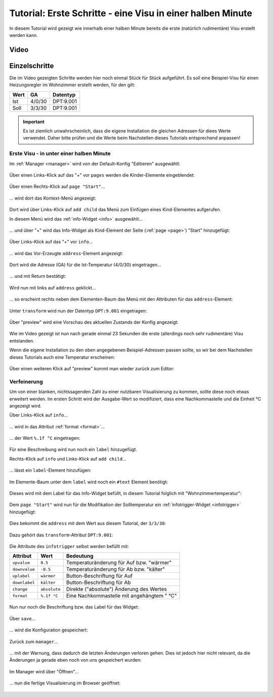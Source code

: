 Tutorial: Erste Schritte - eine Visu in einer halben Minute
===========================================================

In diesem Tutorial wird gezeigt wie innerhalb einer halben Minute bereits die
erste (natürlich rudimentäre) Visu erstellt werden kann.

Video
-----

.. raw:: html

    <div style="position: relative; padding-bottom: 56.25%; height: 0; overflow: hidden; max-width: 100%; height: auto; margin-bottom: 24px;">
      <iframe src="https://www.youtube-nocookie.com/embed/ONFb_gxTaPk" style="position:absolute;width:100%;height:100%" frameborder="0" allow="accelerometer; autoplay; encrypted-media; gyroscope; picture-in-picture" allowfullscreen></iframe>
    </div>

Einzelschritte
--------------

Die im Video gezeigten Schritte werden hier noch einmal Stück für Stück
aufgeführt.
Es soll eine Beispiel-Visu für einen Heizungsregler im Wohnzimmer erstellt
werden, für den gilt:

========= ====== =========
Wert      GA     Datentyp
========= ====== =========
Ist       4/0/30 DPT:9.001
Soll      3/3/30 DPT:9.001
========= ====== =========

.. IMPORTANT::

  Es ist ziemlich unwahrscheinlich, dass die eigene Installation
  die gleichen Adressen für diees Werte verwendet. Daher bitte prüfen und die
  Werte beim Nachstellen dieses Tutorials entsprechend anpassen!

Erste Visu - in unter einer halben Minute
~~~~~~~~~~~~~~~~~~~~~~~~~~~~~~~~~~~~~~~~~

Im :ref:`Manager <manager>` wird von der Default-Konfig "Editieren" ausgewählt:

.. figure:: _static/first_steps01.png
   :scale: 50 %

Über einen Links-Klick auf das "+" vor ``pages`` werden die Kinder-Elemente
eingeblendet:

.. figure:: _static/first_steps02.png
   :scale: 50 %

Über einen Rechts-Klick auf ``page "Start"``...

.. figure:: _static/first_steps03.png
   :scale: 50 %

... wird dort das Kontext-Menü angezeigt:

.. figure:: _static/first_steps04.png
   :scale: 50 %

Dort wird über Links-Klick auf ``add child`` das Menü zum Einfügen eines
Kind-Elementes aufgerufen.

In diesem Menü wird das :ref:`info-Widget <info>` ausgewählt...

.. figure:: _static/first_steps05.png
   :scale: 50 %

... und über "+" wird das Info-Widget als Kind-Element der Seite
(:ref:`page <page>`) "Start" hinzugefügt:

.. figure:: _static/first_steps06.png
   :scale: 50 %

Über Links-Klick auf das "+" vor ``info``...

.. figure:: _static/first_steps07.png
   :scale: 50 %

... wird das Vor-Erzeugte ``address``-Element angezeigt:

.. figure:: _static/first_steps08.png
   :scale: 50 %

Dort wird die Adresse (GA) für die Ist-Temperatur (4/0/30) eingetragen...

.. figure:: _static/first_steps09.png
   :scale: 50 %

... und mit Return bestätigt:

.. figure:: _static/first_steps10.png
   :scale: 50 %

Wird nun mit links auf ``address`` geklickt...

.. figure:: _static/first_steps11.png
   :scale: 50 %

... so erscheint rechts neben dem
Elementen-Baum das Menü mit den Attributen für das ``address``-Element:

.. figure:: _static/first_steps12.png
   :scale: 50 %

Unter ``transform`` wird nun der Datentyp ``DPT:9.001`` eingetragen:

.. figure:: _static/first_steps13.png
   :scale: 50 %

Über "preview" wird eine Vorschau des aktuellen Zustands der Konfig angezeigt:

.. figure:: _static/first_steps14.png
   :scale: 50 %

Wie im Video gezeigt ist nun nach gerade einmal 23 Sekunden die erste
(allerdings noch sehr rudimentäre) Visu entstanden.

Wenn die eigene Installation
zu den oben angegebenen Beispiel-Adressen passen sollte, so wir bei dem
Nachstellen dieses Tutorials auch eine Temperatur erscheinen:

.. figure:: _static/first_steps15.png
   :scale: 50 %

Über einen weiteren Klick auf "preview" kommt man wieder zurück zum Editor:

.. figure:: _static/first_steps16.png
   :scale: 50 %

Verfeinerung
~~~~~~~~~~~~

Um von einer blanken, nichtssagenden Zahl zu einer nutzbaren Visualisierung
zu kommen, sollte diese noch etwas erweitert werden. Im ersten Schritt wird
der Ausgabe-Wert so modifiziert, dass eine Nachkommastelle und die Einheit °C
angezeigt wird.

Über Links-Klick auf ``info``...

.. figure:: _static/first_steps17.png
   :scale: 50 %

... wird in das Attribut :ref:`format <format>`...

.. figure:: _static/first_steps18.png
   :scale: 50 %

... der Wert ``%.1f °C`` eingetragen:

.. figure:: _static/first_steps19.png
   :scale: 50 %

Für eine Beschreibung wird nun noch ein ``label`` hinzugefügt.

Rechts-Klick auf ``info`` und Links-Klick auf ``add child``...

.. figure:: _static/first_steps20.png
   :scale: 50 %

... lässt ein ``label``-Element hinzufügen:

.. figure:: _static/first_steps21.png
   :scale: 50 %

Im Elemente-Baum unter dem ``label`` wird noch ein ``#text`` Element benötigt:

.. figure:: _static/first_steps22.png
   :scale: 50 %

Dieses wird mit dem Label für das Info-Widget befüllt, in diesem Tutorial
folglich mit "Wohnzimmertemperatur":

.. figure:: _static/first_steps23.png
   :scale: 50 %

Dem ``page "Start"`` wird nun für die Modifikation der Solltemperatur ein
:ref:`infotrigger-Widget <infotrigger>` hinzugefügt:

.. figure:: _static/first_steps24.png
   :scale: 50 %

Dies bekommt die ``address`` mit dem Wert aus diesem Tutorial, der ``3/3/30``:

.. figure:: _static/first_steps25.png
   :scale: 50 %

Dazu gehört das ``transform``-Attribut ``DPT:9.001``:

.. figure:: _static/first_steps26.png
   :scale: 50 %

Die Attribute des ``infotrigger`` selbst werden befüllt mit:

============= ============ ==========================================
Attribut      Wert         Bedeutung
============= ============ ==========================================
``upvalue``   ``0.5``      Temperaturänderung für Auf bzw. "wärmer"
``downvalue`` ``-0.5``     Temperaturänderung für Ab bzw. "kälter"
``uplabel``   ``wärmer``   Button-Beschriftung für Auf
``downlabel`` ``kälter``   Button-Beschriftung für Ab
``change``    ``absolute`` Direkte ("absolute") Änderung des Wertes
``format``    ``%.1f °C``  Eine Nachkommastelle mit angehängtem " °C"
============= ============ ==========================================

.. figure:: _static/first_steps27.png
   :scale: 50 %

Nun nur noch die Beschriftung bzw. das Label für das Widget:

.. figure:: _static/first_steps28.png
   :scale: 50 %

Über ``save``...

.. figure:: _static/first_steps29.png
   :scale: 50 %

... wird die Konfiguration gespeichert:

.. figure:: _static/first_steps30.png
   :scale: 50 %

Zurück zum ``manager``...

.. figure:: _static/first_steps31.png
   :scale: 50 %

... mit der Warnung, dass dadurch die letzten Änderungen verloren gehen. Dies
ist jedoch hier nicht relevant, da die Änderungen ja gerade eben noch von uns
gespeichert wurden:

.. figure:: _static/first_steps32.png
   :scale: 50 %

Im Manager wird über "Öffnen"...

.. figure:: _static/first_steps33.png
   :scale: 50 %

... nun die fertige Visualisierung im Browser geöffnet:

.. figure:: _static/first_steps34.png
   :scale: 50 %
